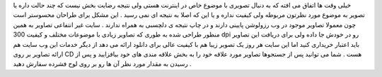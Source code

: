 .. title: بانک تصویر در تصاویر ! 
.. date: 2007/12/26 14:21:7

خیلی وقت ها اتفاق می افته که به دنبال تصویری با موضوع خاص در اینترنت
هستی ولی نتیجه رضایت بخش نیست که چند حالت داره یا تصویر به موضوع مورد
نظرتون مربوطه ولی کیفیت نداره و یا این که اصلا به نتیجه ای نمی رسید .
این مشکل برای طراحان محسوستر است چون معمولا تصاویر موجود در وب رزولوشن
پایینی دارند و در چاپ نتیجه ی دلچسبی به همراه ندارند . سایت غیر انتفاعی
تصاویر به همین منظور طراحی شده به طوری که تصاویر زیادی با موضوعات مختلف
و کیفیت 300 dpi رو در خودش جا داده ولی برای دریافت این تصاویر باید
اعتبار خریداری کنید اما این سایت هر روز یک تصویر زیبا هم با کیفیت عالی
برای دانلود ارائه می دهد از دیگر خدمات این وب سایت هم ارائه تصاویر بر
روی CD هست . شما می توانید پس از جستجوها تصاویر مورد علاقه خود را به بخش
علاقه مندی های خود بیافزایید و پس از رسیدن به مقدار مورد نظر آن ها رو بر
روی لوح فشرده سفارش دهید .
